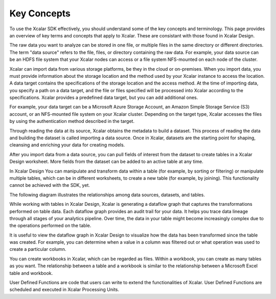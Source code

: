 Key Concepts
=============

To use the Xcalar SDK effectively, you should understand some of the key concepts
and terminology. This page provides an overview of key terms and concepts
that apply to Xcalar. These are consistant with those found in Xcalar Design.

.. raw:: html

    <h3>Data Sources</h3>

The raw data you want to analyze can be stored in one file, or multiple files
in the same directory or different directories. The term "data source" refers
to the file, files, or directory containing the raw data. For example, your
data source can be an HDFS file system that your Xcalar nodes can access or
a file system NFS-mounted on each node of the cluster.

.. raw:: html

    <h3>Data Targets</h3>

Xcalar can import data from various storage platforms, be they in the cloud or on-premises.
When you import data, you must provide information about the storage location and the
method used by your Xcalar instance to access the location. A data target contains the
specifications of the storage location and the access method. At the time of importing
data, you specify a path on a data target, and the file or files specified will be processed into
Xcalar according to the specifications. Xcalar provides a predefined
data target, but you can add additional ones.

For example, your data target can be a Microsoft Azure Storage Account, an Amazon Simple
Storage Service (S3) account, or an NFS-mounted file system on your Xcalar cluster.
Depending on the target type, Xcalar accesses the files by using the authentication
method described in the target.

.. raw:: html

    <h3>Datasets</h3>

Through reading the data at its source, Xcalar obtains the metadata to build a dataset.
This process of reading the data and building the dataset is called importing a data source.
Once in Xcalar, datasets are the starting point for shaping, cleansing and enriching your
data for creating models.

.. raw:: html

    <h3>Tables</h3>

After you import data from a data source, you can pull fields of interest from the dataset
to create tables in a Xcalar Design worksheet. More fields from the dataset can be added
to an active table at any time.

In Xcalar Design You can manipulate and transform data within a table (for example, by
sorting or filtering) or manipulate multiple tables, which can be in different worksheets,
to create a new table (for example, by joining). This functionality cannot be achieved
with the SDK, yet.

The following diagram illustrates the relationships among data sources, datasets, and tables.

.. image:: dataset-concepts.png

.. raw:: html

    <h3>Dataflows</h3>

While working with tables in Xcalar Design, Xcalar is generating a dataflow graph that captures the
transformations performed on table data. Each dataflow graph provides an audit trail for
your data. It helps you trace data lineage through all stages of your analytics pipeline.
Over time, the data in your table might become increasingly complex due to the operations
performed on the table.

It is useful to view the dataflow graph in Xcalar Design to visualize how the data has been
transformed since the table was created. For example, you can determine when a value in a
column was filtered out or what operation was used to create a particular column.

.. raw:: html

    <h3>Workbooks</h3>

You can create workbooks in Xcalar, which can be regarded as files. Within a
workbook, you can create as many tables as you want. The relationship between a
table and a workbook is similar to the relationship between a Microsoft Excel
table and workbook.

.. raw:: html

    <h3>User Defined Function (UDF)</h3>

User Defined Functions are code that users can write to extend the functionalities of Xcalar.
User Defined Functions are scheduled and executed in Xcalar Processing Units.
